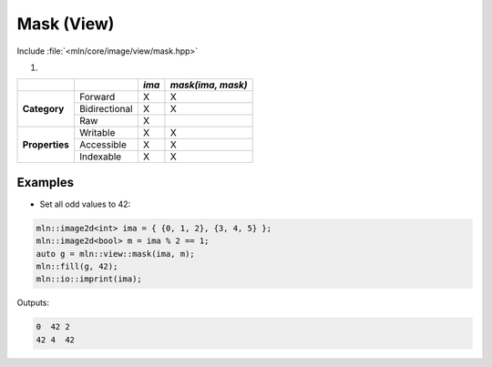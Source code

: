 Mask (View)
###########

Include :file:`<mln/core/image/view/mask.hpp>`

.. cpp:namespace:: mln::view

#. .. cpp:function:: auto mask(Image ima, BoolImage m)

    1. Makes a view where each pixel is kept if and only if the masked boolean :cpp:expr:`m(p)` is true.
    
    :param ima: Input range
    :param mask: Input range

    .. code::
    
        mln::image2d<int> ima = ...;
        mln::image2d<bool> m = ...;
        auto g = mln::view::mask(ima, m);


+----------------+---------------+-------+-------------------+
|                |               | *ima* | *mask(ima, mask)* |
+================+===============+=======+===================+
|                | Forward       | X     | X                 |
+                +---------------+-------+-------------------+
| **Category**   | Bidirectional | X     | X                 |
+                +---------------+-------+-------------------+
|                | Raw           | X     |                   |
+----------------+---------------+-------+-------------------+
|                | Writable      | X     | X                 |
+                +---------------+-------+-------------------+
| **Properties** | Accessible    | X     | X                 |
+                +---------------+-------+-------------------+
|                | Indexable     | X     | X                 |
+----------------+---------------+-------+-------------------+


Examples
--------
   
* Set all odd values to 42:

.. code::

    mln::image2d<int> ima = { {0, 1, 2}, {3, 4, 5} };
    mln::image2d<bool> m = ima % 2 == 1;
    auto g = mln::view::mask(ima, m);
    mln::fill(g, 42);
    mln::io::imprint(ima);

Outputs:

.. code-block:: text

    0  42 2
    42 4  42
